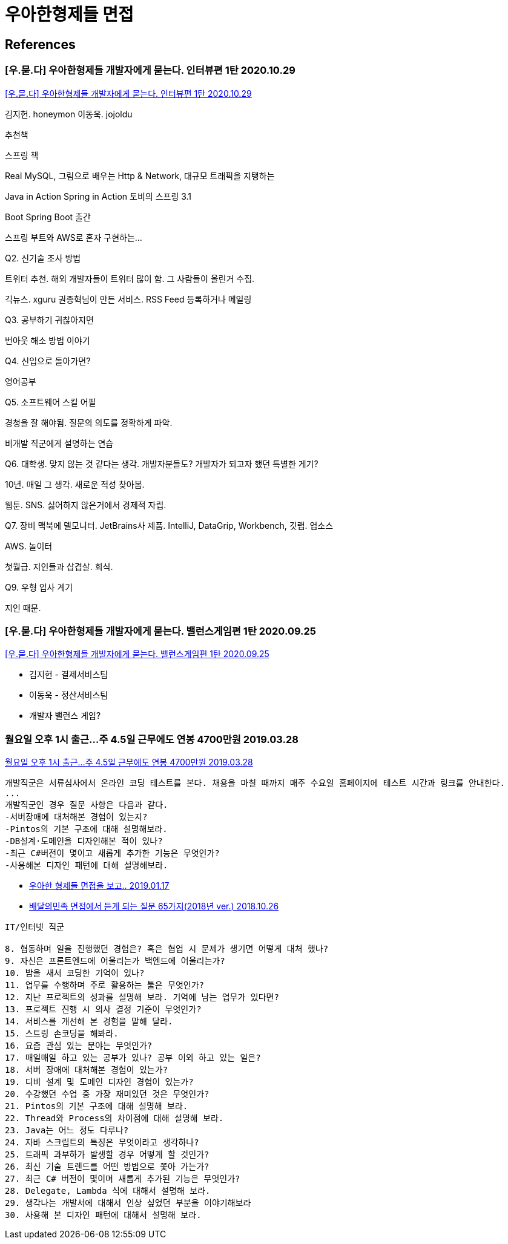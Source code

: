 = 우아한형제들 면접


== References

=== [우.묻.다] 우아한형제들 개발자에게 묻는다. 인터뷰편 1탄 2020.10.29
https://www.youtube.com/watch?v=g5sxpi0sJc4[[우.묻.다\] 우아한형제들 개발자에게 묻는다. 인터뷰편 1탄 2020.10.29]

김지헌. honeymon
이동욱. jojoldu

추천책

스프링 책

Real MySQL, 그림으로 배우는 Http & Network, 대규모 트래픽을 지탱하는

Java in Action
Spring in Action
토비의 스프링 3.1

Boot Spring Boot 출간

스프링 부트와 AWS로 혼자 구현하는...

Q2. 신기술 조사 방법

트위터 추천. 해외 개발자들이 트위터 많이 함. 그 사람들이 올린거 수집.

긱뉴스. xguru 권종혁님이 만든 서비스. RSS Feed 등록하거나 메일링

Q3. 공부하기 귀찮아지면

번아웃 해소 방법 이야기

Q4. 신입으로 돌아가면?

영어공부

Q5. 소프트웨어 스킬 어필

경청을 잘 해야됨. 질문의 의도를 정확하게 파악.

비개발 직군에게 설명하는 연습

Q6. 대학생. 맞지 않는 것 같다는 생각. 개발자분들도? 개발자가 되고자 했던 특별한 게기?

10년. 매일 그 생각. 새로운 적성 찾아봄.

웹툰. SNS. 싫어하지 않은거에서 경제적 자립.

Q7. 장비
맥북에 델모니터. JetBrains사 제품. IntelliJ, DataGrip, Workbench, 깃랩. 업소스

AWS. 놀이터

첫월급. 지인들과 삽겹살. 회식.

Q9. 우형 입사 계기

지인 때문.


=== [우.묻.다] 우아한형제들 개발자에게 묻는다. 밸런스게임편 1탄 2020.09.25
https://www.youtube.com/watch?v=anAfrII7LI8[[우.묻.다\] 우아한형제들 개발자에게 묻는다. 밸런스게임편 1탄 2020.09.25]

* 김지헌 - 결제서비스팀
* 이동욱 - 정산서비스팀
* 개발자 밸런스 게임?



=== 월요일 오후 1시 출근…주 4.5일 근무에도 연봉 4700만원 2019.03.28
http://news.chosun.com/misaeng/site/data/html_dir/2019/03/28/2019032800719.html[월요일 오후 1시 출근…주 4.5일 근무에도 연봉 4700만원 2019.03.28]

----
개발직군은 서류심사에서 온라인 코딩 테스트를 본다. 채용을 마칠 때까지 매주 수요일 홈페이지에 테스트 시간과 링크를 안내한다.
...
개발직군인 경우 질문 사항은 다음과 같다.
-서버장애에 대처해본 경험이 있는지?
-Pintos의 기본 구조에 대해 설명해보라.
-DB설계·도메인을 디자인해본 적이 있나?
-최근 C#버전이 몇이고 새롭게 추가한 기능은 무엇인가?
-사용해본 디자인 패턴에 대해 설명해보라.
----


* https://medium.com/@hairyss/%EC%9A%B0%EC%95%84%ED%95%9C-%ED%98%95%EC%A0%9C%EB%93%A4-%EB%A9%B4%EC%A0%91%EC%9D%84-%EB%B3%B4%EA%B3%A0-ffd62741f6[우아한 형제들 면접을 보고.. 2019.01.17]


* http://www.bloter.net/archives/322886[배달의민족 면접에서 듣게 되는 질문 65가지(2018년 ver.) 2018.10.26]

----
IT/인터넷 직군

8. 협동하며 일을 진행했던 경험은? 혹은 협업 시 문제가 생기면 어떻게 대처 했나?
9. 자신은 프론트엔드에 어울리는가 백엔드에 어울리는가?
10. 밤을 새서 코딩한 기억이 있나?
11. 업무를 수행하며 주로 활용하는 툴은 무엇인가?
12. 지난 프로젝트의 성과를 설명해 보라. 기억에 남는 업무가 있다면?
13. 프로젝트 진행 시 의사 결정 기준이 무엇인가?
14. 서비스를 개선해 본 경험을 말해 달라.
15. 스트링 손코딩을 해봐라.
16. 요즘 관심 있는 분야는 무엇인가?
17. 매일매일 하고 있는 공부가 있나? 공부 이외 하고 있는 일은?
18. 서버 장애에 대처해본 경험이 있는가?
19. 디비 설계 및 도메인 디자인 경험이 있는가?
20. 수강했던 수업 중 가장 재미있던 것은 무엇인가?
21. Pintos의 기본 구조에 대해 설명해 보라.
22. Thread와 Process의 차이점에 대해 설명해 보라.
23. Java는 어느 정도 다루나?
24. 자바 스크립트의 특징은 무엇이라고 생각하나?
25. 트래픽 과부하가 발생할 경우 어떻게 할 것인가?
26. 최신 기술 트렌드를 어떤 방법으로 쫓아 가는가?
27. 최근 C# 버전이 몇이며 새롭게 추가된 기능은 무엇인가?
28. Delegate, Lambda 식에 대해서 설명해 보라.
29. 생각나는 개발서에 대해서 인상 싶었던 부분을 이야기해보라
30. 사용해 본 디자인 패턴에 대해서 설명해 보라.
----
